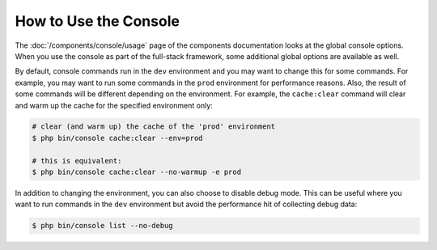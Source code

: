 .. index::
    single: Console; Usage

How to Use the Console
======================

The :doc:`/components/console/usage` page of the components documentation looks
at the global console options. When you use the console as part of the full-stack
framework, some additional global options are available as well.

By default, console commands run in the ``dev`` environment and you may want to
change this for some commands. For example, you may want to run some commands in
the ``prod`` environment for performance reasons. Also, the result of some
commands will be different depending on the environment. For example, the
``cache:clear`` command will clear and warm up the cache for the specified
environment only:

.. code-block:: terminal

    # clear (and warm up) the cache of the 'prod' environment
    $ php bin/console cache:clear --env=prod

    # this is equivalent:
    $ php bin/console cache:clear --no-warmup -e prod

In addition to changing the environment, you can also choose to disable debug mode.
This can be useful where you want to run commands in the ``dev`` environment
but avoid the performance hit of collecting debug data:

.. code-block:: terminal

    $ php bin/console list --no-debug

.. ready: no
.. revision: 6b401ab3b13cf1bdfd241281940aa38f8118c70d